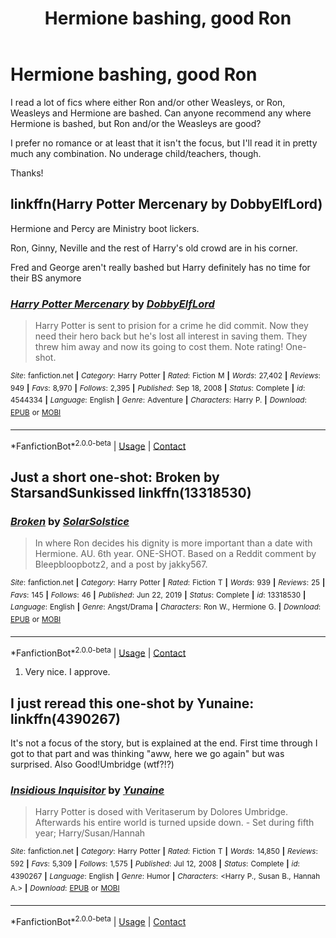 #+TITLE: Hermione bashing, good Ron

* Hermione bashing, good Ron
:PROPERTIES:
:Author: Theory_Large
:Score: 8
:DateUnix: 1617904183.0
:DateShort: 2021-Apr-08
:FlairText: Request
:END:
I read a lot of fics where either Ron and/or other Weasleys, or Ron, Weasleys and Hermione are bashed. Can anyone recommend any where Hermione is bashed, but Ron and/or the Weasleys are good?

I prefer no romance or at least that it isn't the focus, but I'll read it in pretty much any combination. No underage child/teachers, though.

Thanks!


** linkffn(Harry Potter Mercenary by DobbyElfLord)

Hermione and Percy are Ministry boot lickers.

Ron, Ginny, Neville and the rest of Harry's old crowd are in his corner.

Fred and George aren't really bashed but Harry definitely has no time for their BS anymore
:PROPERTIES:
:Author: Bleepbloopbotz2
:Score: 0
:DateUnix: 1617904609.0
:DateShort: 2021-Apr-08
:END:

*** [[https://www.fanfiction.net/s/4544334/1/][*/Harry Potter Mercenary/*]] by [[https://www.fanfiction.net/u/1077111/DobbyElfLord][/DobbyElfLord/]]

#+begin_quote
  Harry Potter is sent to prision for a crime he did commit. Now they need their hero back but he's lost all interest in saving them. They threw him away and now its going to cost them. Note rating! One-shot.
#+end_quote

^{/Site/:} ^{fanfiction.net} ^{*|*} ^{/Category/:} ^{Harry} ^{Potter} ^{*|*} ^{/Rated/:} ^{Fiction} ^{M} ^{*|*} ^{/Words/:} ^{27,402} ^{*|*} ^{/Reviews/:} ^{949} ^{*|*} ^{/Favs/:} ^{8,970} ^{*|*} ^{/Follows/:} ^{2,395} ^{*|*} ^{/Published/:} ^{Sep} ^{18,} ^{2008} ^{*|*} ^{/Status/:} ^{Complete} ^{*|*} ^{/id/:} ^{4544334} ^{*|*} ^{/Language/:} ^{English} ^{*|*} ^{/Genre/:} ^{Adventure} ^{*|*} ^{/Characters/:} ^{Harry} ^{P.} ^{*|*} ^{/Download/:} ^{[[http://www.ff2ebook.com/old/ffn-bot/index.php?id=4544334&source=ff&filetype=epub][EPUB]]} ^{or} ^{[[http://www.ff2ebook.com/old/ffn-bot/index.php?id=4544334&source=ff&filetype=mobi][MOBI]]}

--------------

*FanfictionBot*^{2.0.0-beta} | [[https://github.com/FanfictionBot/reddit-ffn-bot/wiki/Usage][Usage]] | [[https://www.reddit.com/message/compose?to=tusing][Contact]]
:PROPERTIES:
:Author: FanfictionBot
:Score: -3
:DateUnix: 1617904638.0
:DateShort: 2021-Apr-08
:END:


** Just a short one-shot: Broken by StarsandSunkissed linkffn(13318530)
:PROPERTIES:
:Author: JennaSayquah
:Score: 1
:DateUnix: 1617944060.0
:DateShort: 2021-Apr-09
:END:

*** [[https://www.fanfiction.net/s/13318530/1/][*/Broken/*]] by [[https://www.fanfiction.net/u/3794507/SolarSolstice][/SolarSolstice/]]

#+begin_quote
  In where Ron decides his dignity is more important than a date with Hermione. AU. 6th year. ONE-SHOT. Based on a Reddit comment by Bleepbloopbotz2, and a post by jakky567.
#+end_quote

^{/Site/:} ^{fanfiction.net} ^{*|*} ^{/Category/:} ^{Harry} ^{Potter} ^{*|*} ^{/Rated/:} ^{Fiction} ^{T} ^{*|*} ^{/Words/:} ^{939} ^{*|*} ^{/Reviews/:} ^{25} ^{*|*} ^{/Favs/:} ^{145} ^{*|*} ^{/Follows/:} ^{46} ^{*|*} ^{/Published/:} ^{Jun} ^{22,} ^{2019} ^{*|*} ^{/Status/:} ^{Complete} ^{*|*} ^{/id/:} ^{13318530} ^{*|*} ^{/Language/:} ^{English} ^{*|*} ^{/Genre/:} ^{Angst/Drama} ^{*|*} ^{/Characters/:} ^{Ron} ^{W.,} ^{Hermione} ^{G.} ^{*|*} ^{/Download/:} ^{[[http://www.ff2ebook.com/old/ffn-bot/index.php?id=13318530&source=ff&filetype=epub][EPUB]]} ^{or} ^{[[http://www.ff2ebook.com/old/ffn-bot/index.php?id=13318530&source=ff&filetype=mobi][MOBI]]}

--------------

*FanfictionBot*^{2.0.0-beta} | [[https://github.com/FanfictionBot/reddit-ffn-bot/wiki/Usage][Usage]] | [[https://www.reddit.com/message/compose?to=tusing][Contact]]
:PROPERTIES:
:Author: FanfictionBot
:Score: 1
:DateUnix: 1617944085.0
:DateShort: 2021-Apr-09
:END:

**** Very nice. I approve.
:PROPERTIES:
:Author: DeltaKnight191
:Score: 1
:DateUnix: 1617977476.0
:DateShort: 2021-Apr-09
:END:


** I just reread this one-shot by Yunaine: linkffn(4390267)

It's not a focus of the story, but is explained at the end. First time through I got to that part and was thinking "aww, here we go again" but was surprised. Also Good!Umbridge (wtf?!?)
:PROPERTIES:
:Author: NinjaDust21
:Score: 1
:DateUnix: 1617987760.0
:DateShort: 2021-Apr-09
:END:

*** [[https://www.fanfiction.net/s/4390267/1/][*/Insidious Inquisitor/*]] by [[https://www.fanfiction.net/u/1335478/Yunaine][/Yunaine/]]

#+begin_quote
  Harry Potter is dosed with Veritaserum by Dolores Umbridge. Afterwards his entire world is turned upside down. - Set during fifth year; Harry/Susan/Hannah
#+end_quote

^{/Site/:} ^{fanfiction.net} ^{*|*} ^{/Category/:} ^{Harry} ^{Potter} ^{*|*} ^{/Rated/:} ^{Fiction} ^{T} ^{*|*} ^{/Words/:} ^{14,850} ^{*|*} ^{/Reviews/:} ^{592} ^{*|*} ^{/Favs/:} ^{5,309} ^{*|*} ^{/Follows/:} ^{1,575} ^{*|*} ^{/Published/:} ^{Jul} ^{12,} ^{2008} ^{*|*} ^{/Status/:} ^{Complete} ^{*|*} ^{/id/:} ^{4390267} ^{*|*} ^{/Language/:} ^{English} ^{*|*} ^{/Genre/:} ^{Humor} ^{*|*} ^{/Characters/:} ^{<Harry} ^{P.,} ^{Susan} ^{B.,} ^{Hannah} ^{A.>} ^{*|*} ^{/Download/:} ^{[[http://www.ff2ebook.com/old/ffn-bot/index.php?id=4390267&source=ff&filetype=epub][EPUB]]} ^{or} ^{[[http://www.ff2ebook.com/old/ffn-bot/index.php?id=4390267&source=ff&filetype=mobi][MOBI]]}

--------------

*FanfictionBot*^{2.0.0-beta} | [[https://github.com/FanfictionBot/reddit-ffn-bot/wiki/Usage][Usage]] | [[https://www.reddit.com/message/compose?to=tusing][Contact]]
:PROPERTIES:
:Author: FanfictionBot
:Score: 1
:DateUnix: 1617987783.0
:DateShort: 2021-Apr-09
:END:
